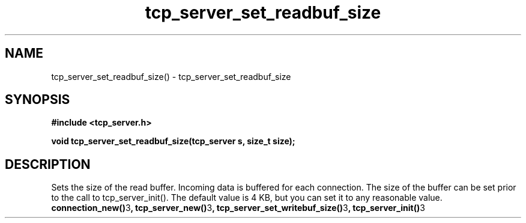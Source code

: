 .TH tcp_server_set_readbuf_size 3 2016-01-30 "" "The Meta C Library"
.SH NAME
tcp_server_set_readbuf_size() \- tcp_server_set_readbuf_size
.SH SYNOPSIS
.B #include <tcp_server.h>
.sp
.BI "void tcp_server_set_readbuf_size(tcp_server s, size_t size);

.SH DESCRIPTION
Sets the size of the read buffer.
Incoming data is buffered for each connection. The size of
the buffer can be set prior to the call to tcp_server_init().
The default value is 4 KB, but you can set it to any reasonable
value.
.BR connection_new() 3 ,
.BR tcp_server_new() 3 ,
.BR tcp_server_set_writebuf_size() 3 ,
.BR tcp_server_init() 3 
